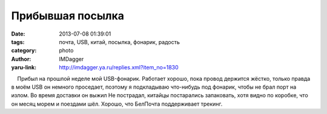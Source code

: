 Прибывшая посылка
=================
:date: 2013-07-08 01:39:01
:tags: почта, USB, китай, посылка, фонарик, радость
:category: photo
:author: IMDagger
:yaru-link: http://imdagger.ya.ru/replies.xml?item_no=1830

.. photo-block:: http://img-fotki.yandex.ru/get/9168/22199227.b/0_8f9fc_e3a908d5_L
   :link: http://fotki.yandex.ru/users/imdagger/view/588284
   :title: ALIM3213.JPG

.. photo-block:: http://img-fotki.yandex.ru/get/6716/22199227.b/0_8f9fd_aeed3a85_L
   :link: http://fotki.yandex.ru/users/imdagger/view/588285
   :title: Прибывшая посылка

.. photo-block:: http://img-fotki.yandex.ru/get/9066/22199227.b/0_8f9fe_af777a0a_L
   :link: http://fotki.yandex.ru/users/imdagger/view/588286
   :title: Прибывшая посылка

    Прибыл на прошлой неделе мой USB-фонарик. Работает хорошо, пока
провод держится жёстко, только правда в моём USB он немного проседает,
поэтому я подкладываю что-нибудь под фонарик, чтобы не брал порт на
излом. Во время доставки он выжил Не пострадал, китайцы постарались
запаковать, хотя видно по коробке, что он месяц морем и поездами шёл.
Хорошо, что БелПочта поддерживает трекинг.

